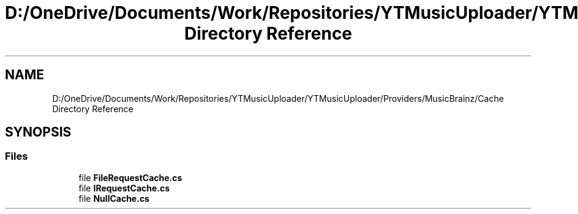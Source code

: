 .TH "D:/OneDrive/Documents/Work/Repositories/YTMusicUploader/YTMusicUploader/Providers/MusicBrainz/Cache Directory Reference" 3 "Fri Aug 28 2020" "YT Music Uploader" \" -*- nroff -*-
.ad l
.nh
.SH NAME
D:/OneDrive/Documents/Work/Repositories/YTMusicUploader/YTMusicUploader/Providers/MusicBrainz/Cache Directory Reference
.SH SYNOPSIS
.br
.PP
.SS "Files"

.in +1c
.ti -1c
.RI "file \fBFileRequestCache\&.cs\fP"
.br
.ti -1c
.RI "file \fBIRequestCache\&.cs\fP"
.br
.ti -1c
.RI "file \fBNullCache\&.cs\fP"
.br
.in -1c
